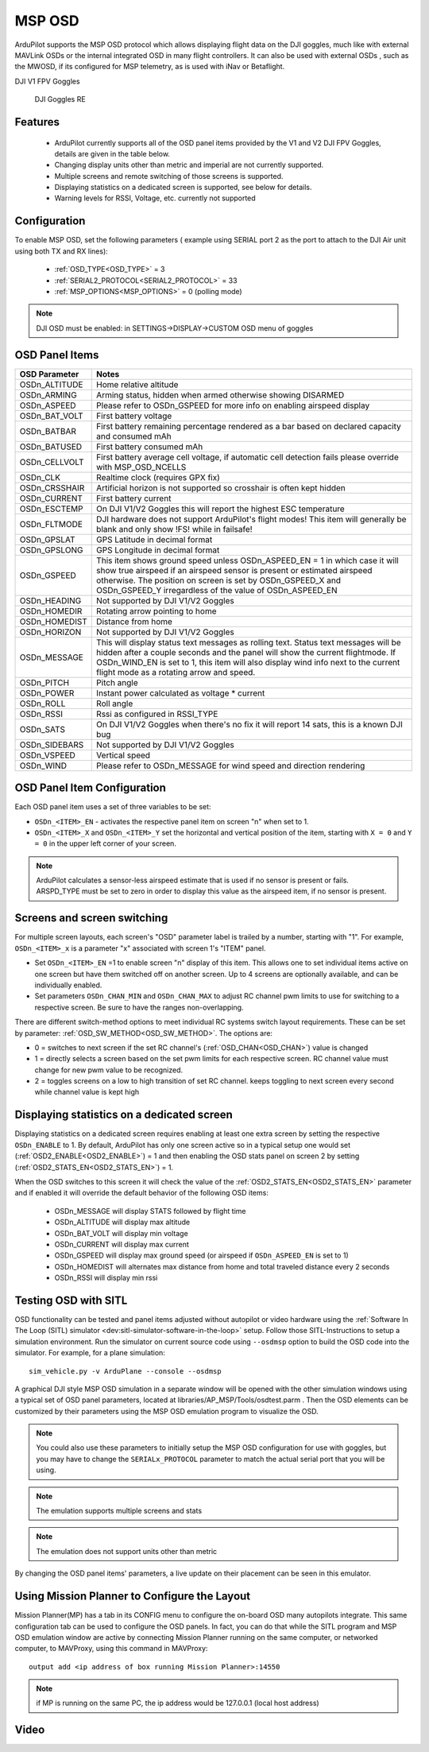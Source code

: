 .. _common-msp-osd-overview-4.2:

=======
MSP OSD
=======

ArduPilot supports the MSP OSD protocol which allows displaying flight data on the DJI goggles, much like with external MAVLink OSDs or the internal integrated OSD in many flight controllers. It can also be used with external OSDs , such as the MWOSD, if its configured for MSP telemetry, as is used with iNav or Betaflight.

DJI V1 FPV Goggles

 .. image:: ../../../images/msp_dji_fpv_goggles.jpeg
    :target: ../_images/msp_dji_fpv_goggles.jpeg

 
 DJI Goggles RE
 
 .. image:: ../../../images/msp_dji_goggles_re.jpeg
    :target: ../_images/msp_dji_goggles_re.jpeg
 
Features
========
 
 - ArduPilot currently supports all of the OSD panel items provided by the V1 and V2 DJI FPV Goggles, details are given in the table below.
 - Changing display units other than metric and imperial are not currently supported.
 - Multiple screens and remote switching of those screens is supported.
 - Displaying statistics on a dedicated screen is supported, see below for details.
 - Warning levels for RSSI, Voltage, etc. currently not supported

Configuration
=============

To enable MSP OSD, set the following parameters ( example using SERIAL port 2 as the port to attach to the DJI Air unit using both TX and RX lines):

 - :ref:`OSD_TYPE<OSD_TYPE>` = 3
 - :ref:`SERIAL2_PROTOCOL<SERIAL2_PROTOCOL>` = 33
 - :ref:`MSP_OPTIONS<MSP_OPTIONS>` = 0 (polling mode)

.. note:: DJI OSD must be enabled: in SETTINGS->DISPLAY->CUSTOM OSD menu of goggles

OSD Panel Items
===============================

+---------------+------------------------------------------------------------------------------------------------------------------------------------------------------------------------------------------------------------------------------------------------------------------------------------------------------+
| OSD Parameter | Notes                                                                                                                                                                                                                                                                                                |
+===============+======================================================================================================================================================================================================================================================================================================+
| OSDn_ALTITUDE | Home relative altitude                                                                                                                                                                                                                                                                               |
+---------------+------------------------------------------------------------------------------------------------------------------------------------------------------------------------------------------------------------------------------------------------------------------------------------------------------+
| OSDn_ARMING   | Arming status, hidden when armed otherwise showing DISARMED                                                                                                                                                                                                                                          |
+---------------+------------------------------------------------------------------------------------------------------------------------------------------------------------------------------------------------------------------------------------------------------------------------------------------------------+
| OSDn_ASPEED   | Please refer to OSDn_GSPEED for more info on enabling airspeed display                                                                                                                                                                                                                               |
+---------------+------------------------------------------------------------------------------------------------------------------------------------------------------------------------------------------------------------------------------------------------------------------------------------------------------+
| OSDn_BAT_VOLT | First battery voltage                                                                                                                                                                                                                                                                                |
+---------------+------------------------------------------------------------------------------------------------------------------------------------------------------------------------------------------------------------------------------------------------------------------------------------------------------+
| OSDn_BATBAR   | First battery remaining percentage rendered as a bar based on declared capacity and consumed mAh                                                                                                                                                                                                     |
+---------------+------------------------------------------------------------------------------------------------------------------------------------------------------------------------------------------------------------------------------------------------------------------------------------------------------+
| OSDn_BATUSED  | First battery consumed mAh                                                                                                                                                                                                                                                                           |
+---------------+------------------------------------------------------------------------------------------------------------------------------------------------------------------------------------------------------------------------------------------------------------------------------------------------------+
| OSDn_CELLVOLT | First battery average cell voltage, if automatic cell detection fails please override with MSP_OSD_NCELLS                                                                                                                                                                                            |
+---------------+------------------------------------------------------------------------------------------------------------------------------------------------------------------------------------------------------------------------------------------------------------------------------------------------------+
| OSDn_CLK      | Realtime clock (requires GPX fix)                                                                                                                                                                                                                                                                    |
+---------------+------------------------------------------------------------------------------------------------------------------------------------------------------------------------------------------------------------------------------------------------------------------------------------------------------+
| OSDn_CRSSHAIR | Artificial horizon is not supported so crosshair is often kept hidden                                                                                                                                                                                                                                |
+---------------+------------------------------------------------------------------------------------------------------------------------------------------------------------------------------------------------------------------------------------------------------------------------------------------------------+
| OSDn_CURRENT  | First battery current                                                                                                                                                                                                                                                                                |
+---------------+------------------------------------------------------------------------------------------------------------------------------------------------------------------------------------------------------------------------------------------------------------------------------------------------------+
| OSDn_ESCTEMP  | On DJI V1/V2 Goggles this will report the highest ESC temperature                                                                                                                                                                                                                                    |
+---------------+------------------------------------------------------------------------------------------------------------------------------------------------------------------------------------------------------------------------------------------------------------------------------------------------------+
| OSDn_FLTMODE  | DJI hardware does not support ArduPilot's flight modes! This item will generally be blank and only show !FS! while in failsafe!                                                                                                                                                                      |
+---------------+------------------------------------------------------------------------------------------------------------------------------------------------------------------------------------------------------------------------------------------------------------------------------------------------------+
| OSDn_GPSLAT   | GPS Latitude in decimal format                                                                                                                                                                                                                                                                       |
+---------------+------------------------------------------------------------------------------------------------------------------------------------------------------------------------------------------------------------------------------------------------------------------------------------------------------+
| OSDn_GPSLONG  | GPS Longitude in decimal format                                                                                                                                                                                                                                                                      |
+---------------+------------------------------------------------------------------------------------------------------------------------------------------------------------------------------------------------------------------------------------------------------------------------------------------------------+
| OSDn_GSPEED   | This item shows ground speed unless OSDn_ASPEED_EN = 1 in which case it will show true airspeed if an airspeed sensor is present or estimated airspeed otherwise. The position on screen is set by OSDn_GSPEED_X and OSDn_GSPEED_Y irregardless of the value of OSDn_ASPEED_EN                       |
+---------------+------------------------------------------------------------------------------------------------------------------------------------------------------------------------------------------------------------------------------------------------------------------------------------------------------+
| OSDn_HEADING  | Not supported by DJI V1/V2 Goggles                                                                                                                                                                                                                                                                   |
+---------------+------------------------------------------------------------------------------------------------------------------------------------------------------------------------------------------------------------------------------------------------------------------------------------------------------+
| OSDn_HOMEDIR  | Rotating arrow pointing to home                                                                                                                                                                                                                                                                      |
+---------------+------------------------------------------------------------------------------------------------------------------------------------------------------------------------------------------------------------------------------------------------------------------------------------------------------+
| OSDn_HOMEDIST | Distance from home                                                                                                                                                                                                                                                                                   |
+---------------+------------------------------------------------------------------------------------------------------------------------------------------------------------------------------------------------------------------------------------------------------------------------------------------------------+
| OSDn_HORIZON  | Not supported by DJI V1/V2 Goggles                                                                                                                                                                                                                                                                   |
+---------------+------------------------------------------------------------------------------------------------------------------------------------------------------------------------------------------------------------------------------------------------------------------------------------------------------+
| OSDn_MESSAGE  | This will display status text messages as rolling text. Status text messages will be hidden after a couple seconds and the panel will show the current flightmode. If OSDn_WIND_EN is set to 1, this item will also display wind info next to the current flight mode as a rotating arrow and speed. |
+---------------+------------------------------------------------------------------------------------------------------------------------------------------------------------------------------------------------------------------------------------------------------------------------------------------------------+
| OSDn_PITCH    | Pitch angle                                                                                                                                                                                                                                                                                          |
+---------------+------------------------------------------------------------------------------------------------------------------------------------------------------------------------------------------------------------------------------------------------------------------------------------------------------+
| OSDn_POWER    | Instant power calculated as voltage * current                                                                                                                                                                                                                                                        |
+---------------+------------------------------------------------------------------------------------------------------------------------------------------------------------------------------------------------------------------------------------------------------------------------------------------------------+
| OSDn_ROLL     | Roll angle                                                                                                                                                                                                                                                                                           |
+---------------+------------------------------------------------------------------------------------------------------------------------------------------------------------------------------------------------------------------------------------------------------------------------------------------------------+
| OSDn_RSSI     | Rssi as configured in RSSI_TYPE                                                                                                                                                                                                                                                                      |
+---------------+------------------------------------------------------------------------------------------------------------------------------------------------------------------------------------------------------------------------------------------------------------------------------------------------------+
| OSDn_SATS     | On DJI V1/V2 Goggles when there's no fix it will report 14 sats, this is a known DJI bug                                                                                                                                                                                                             |
+---------------+------------------------------------------------------------------------------------------------------------------------------------------------------------------------------------------------------------------------------------------------------------------------------------------------------+
| OSDn_SIDEBARS | Not supported by DJI V1/V2 Goggles                                                                                                                                                                                                                                                                   |
+---------------+------------------------------------------------------------------------------------------------------------------------------------------------------------------------------------------------------------------------------------------------------------------------------------------------------+
| OSDn_VSPEED   | Vertical speed                                                                                                                                                                                                                                                                                       |
+---------------+------------------------------------------------------------------------------------------------------------------------------------------------------------------------------------------------------------------------------------------------------------------------------------------------------+
| OSDn_WIND     | Please refer to OSDn_MESSAGE for wind speed and direction rendering                                                                                                                                                                                                                                  |
+---------------+------------------------------------------------------------------------------------------------------------------------------------------------------------------------------------------------------------------------------------------------------------------------------------------------------+

OSD Panel Item Configuration
============================

Each OSD panel item uses a set of three variables to be set: 

- ``OSDn_<ITEM>_EN`` - activates the respective panel item on screen "n" when set to 1.
- ``OSDn_<ITEM>_X`` and ``OSDn_<ITEM>_Y`` set the horizontal and vertical position of the item, starting with ``X = 0`` and ``Y = 0`` in the upper left corner of your screen. 

.. note::    ArduPilot calculates a sensor-less airspeed estimate that is used if no sensor is present or fails. ARSPD_TYPE must be set to zero in order to display this value as the airspeed item, if no sensor is present.
    

Screens and screen switching 
============================

For multiple screen layouts, each screen's "OSD" parameter label is trailed by a number, starting with "1". For example,  ``OSDn_<ITEM>_x`` is a parameter "x" associated with screen 1's "ITEM" panel. 

- Set ``OSDn_<ITEM>_EN`` =1 to enable screen "n" display of this item. This allows one to set individual items active on one screen but have them switched off on another screen. Up to 4 screens are optionally available, and can be individually enabled.

- Set parameters ``OSDn_CHAN_MIN`` and ``OSDn_CHAN_MAX`` to adjust RC channel pwm limits to use for switching to a respective screen. Be sure to have the ranges non-overlapping.

There are different switch-method options to meet individual RC systems switch layout requirements. These can be set by parameter: :ref:`OSD_SW_METHOD<OSD_SW_METHOD>`.
The options are:

- 0 = switches to next screen if the set RC channel's (:ref:`OSD_CHAN<OSD_CHAN>`) value is changed
- 1 = directly selects a screen based on the set pwm limits for each respective screen. RC channel value must change for new pwm value to be recognized.
- 2 = toggles screens on a low to high transition of set RC channel. keeps toggling to next screen every second while channel value is kept high

Displaying statistics on a dedicated screen
===========================================

Displaying statistics on a dedicated screen requires enabling at least one extra screen by setting the respective ``OSDn_ENABLE`` to 1.
By default, ArduPilot has only one screen active so in a typical setup one would set (:ref:`OSD2_ENABLE<OSD2_ENABLE>`) = 1 and then enabling the OSD stats panel on screen 2 by setting (:ref:`OSD2_STATS_EN<OSD2_STATS_EN>`) = 1.

When the OSD switches to this screen it will check the value of the :ref:`OSD2_STATS_EN<OSD2_STATS_EN>` parameter and if enabled it will override the default behavior of the following OSD items:

 - OSDn_MESSAGE will display STATS followed by flight time
 - OSDn_ALTITUDE will display max altitude
 - OSDn_BAT_VOLT will display min voltage
 - OSDn_CURRENT will display max current
 - OSDn_GSPEED will display max ground speed (or airspeed if ``OSDn_ASPEED_EN`` is set to 1)
 - OSDn_HOMEDIST will alternates max distance from home and total traveled distance every 2 seconds
 - OSDn_RSSI will display min rssi
 
Testing OSD with SITL
=====================

OSD functionality can be tested and panel items adjusted without autopilot or video hardware using the :ref:`Software In The Loop (SITL) simulator <dev:sitl-simulator-software-in-the-loop>` setup. Follow those SITL-Instructions to setup a simulation environment. Run the simulator on current source code using ``--osdmsp`` option to build the OSD code into the simulator. For example, for a plane simulation:

::

    sim_vehicle.py -v ArduPlane --console --osdmsp

A graphical DJI style MSP OSD simulation in a separate window will be opened with the other simulation windows using a typical set of OSD panel parameters, located at libraries/AP_MSP/Tools/osdtest.parm . Then the OSD elements can be customized by their parameters using the  MSP OSD emulation program to visualize the OSD. 

.. note:: You could also use these parameters to initially setup the MSP OSD configuration for use with goggles, but you may have to change the ``SERIALx_PROTOCOL`` parameter to match the actual serial port that you will be using.

.. note:: The emulation supports multiple screens and stats

.. note:: The emulation does not support units other than metric

.. image:: ../../../images/msp_osd_python.png
   :target: ../_images/msp_osd_python.png

.. image:: ../../../images/msp_osd_python_stats.png
   :target: ../_images/msp_osd_python_stats.png

By changing the OSD panel items' parameters, a live update on their placement can be seen in this emulator.

Using Mission Planner to Configure the Layout
=============================================

Mission Planner(MP) has a tab in its CONFIG menu to configure the on-board OSD many autopilots integrate. This same configuration tab can be used to configure the OSD panels. In fact, you can do that while the SITL program and MSP OSD emulation window are active by connecting Mission Planner running on the same computer, or networked computer, to MAVProxy, using this command in MAVProxy:

::

    output add <ip address of box running Mission Planner>:14550


.. note:: if MP is running on the same PC, the ip address would be 127.0.0.1 (local host address)

Video
=====

.. youtube:: gT4R3E_7Z_0

